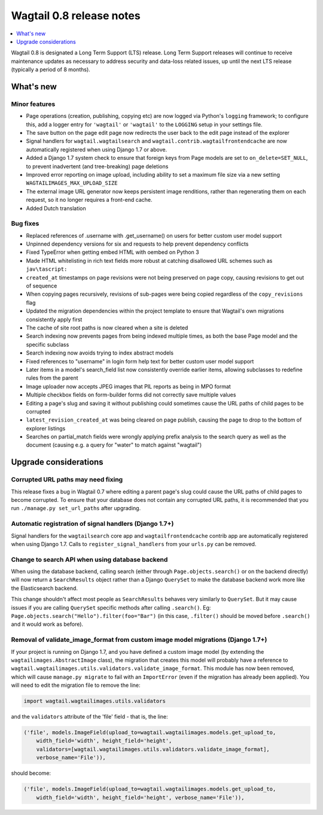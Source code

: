 =========================
Wagtail 0.8 release notes
=========================

.. contents::
    :local:
    :depth: 1


Wagtail 0.8 is designated a Long Term Support (LTS) release. Long Term Support releases will continue to receive maintenance updates as necessary to address security and data-loss related issues, up until the next LTS release (typically a period of 8 months).


What's new
==========



Minor features
~~~~~~~~~~~~~~

* Page operations (creation, publishing, copying etc) are now logged via Python's ``logging`` framework; to configure this, add a logger entry for ``'wagtail'`` or ``'wagtail'`` to the ``LOGGING`` setup in your settings file.
* The save button on the page edit page now redirects the user back to the edit page instead of the explorer
* Signal handlers for ``wagtail.wagtailsearch`` and ``wagtail.contrib.wagtailfrontendcache`` are now automatically registered when using Django 1.7 or above.
* Added a Django 1.7 system check to ensure that foreign keys from Page models are set to ``on_delete=SET_NULL``, to prevent inadvertent (and tree-breaking) page deletions
* Improved error reporting on image upload, including ability to set a maximum file size via a new setting ``WAGTAILIMAGES_MAX_UPLOAD_SIZE``
* The external image URL generator now keeps persistent image renditions, rather than regenerating them on each request, so it no longer requires a front-end cache.
* Added Dutch translation


Bug fixes
~~~~~~~~~

* Replaced references of .username with .get_username() on users for better custom user model support
* Unpinned dependency versions for six and requests to help prevent dependency conflicts
* Fixed TypeError when getting embed HTML with oembed on Python 3
* Made HTML whitelisting in rich text fields more robust at catching disallowed URL schemes such as ``jav\tascript:``
* ``created_at`` timestamps on page revisions were not being preserved on page copy, causing revisions to get out of sequence
* When copying pages recursively, revisions of sub-pages were being copied regardless of the ``copy_revisions`` flag
* Updated the migration dependencies within the project template to ensure that Wagtail's own migrations consistently apply first
* The cache of site root paths is now cleared when a site is deleted
* Search indexing now prevents pages from being indexed multiple times, as both the base Page model and the specific subclass
* Search indexing now avoids trying to index abstract models
* Fixed references to "username" in login form help text for better custom user model support
* Later items in a model's search_field list now consistently override earlier items, allowing subclasses to redefine rules from the parent
* Image uploader now accepts JPEG images that PIL reports as being in MPO format
* Multiple checkbox fields on form-builder forms did not correctly save multiple values
* Editing a page's slug and saving it without publishing could sometimes cause the URL paths of child pages to be corrupted
* ``latest_revision_created_at`` was being cleared on page publish, causing the page to drop to the bottom of explorer listings
* Searches on partial_match fields were wrongly applying prefix analysis to the search query as well as the document (causing e.g. a query for "water" to match against "wagtail")


Upgrade considerations
======================

Corrupted URL paths may need fixing
~~~~~~~~~~~~~~~~~~~~~~~~~~~~~~~~~~~

This release fixes a bug in Wagtail 0.7 where editing a parent page's slug could cause the URL paths of child pages to become corrupted. To ensure that your database does not contain any corrupted URL paths, it is recommended that you run ``./manage.py set_url_paths`` after upgrading.


Automatic registration of signal handlers (Django 1.7+)
~~~~~~~~~~~~~~~~~~~~~~~~~~~~~~~~~~~~~~~~~~~~~~~~~~~~~~~

Signal handlers for the ``wagtailsearch`` core app and ``wagtailfrontendcache`` contrib app are automatically registered when using Django 1.7. Calls to ``register_signal_handlers`` from your ``urls.py`` can be removed.


Change to search API when using database backend
~~~~~~~~~~~~~~~~~~~~~~~~~~~~~~~~~~~~~~~~~~~~~~~~

When using the database backend, calling search (either through ``Page.objects.search()`` or on the backend directly) will now return a ``SearchResults`` object rather than a Django ``QuerySet`` to make the database backend work more like the Elasticsearch backend.

This change shouldn't affect most people as ``SearchResults`` behaves very similarly to ``QuerySet``. But it may cause issues if you are calling ``QuerySet`` specific methods after calling ``.search()``. Eg: ``Page.objects.search("Hello").filter(foo="Bar")`` (in this case, ``.filter()`` should be moved before ``.search()`` and it would work as before).


Removal of validate_image_format from custom image model migrations (Django 1.7+)
~~~~~~~~~~~~~~~~~~~~~~~~~~~~~~~~~~~~~~~~~~~~~~~~~~~~~~~~~~~~~~~~~~~~~~~~~~~~~~~~~

If your project is running on Django 1.7, and you have defined a custom image model (by extending the ``wagtailimages.AbstractImage`` class), the migration that creates this model will probably have a reference to ``wagtail.wagtailimages.utils.validators.validate_image_format``. This module has now been removed, which will cause ``manage.py migrate`` to fail with an ``ImportError`` (even if the migration has already been applied). You will need to edit the migration file to remove the line:

.. code-block:: python

    import wagtail.wagtailimages.utils.validators

and the ``validators`` attribute of the 'file' field - that is, the line:

.. code-block:: python

    ('file', models.ImageField(upload_to=wagtail.wagtailimages.models.get_upload_to,
        width_field='width', height_field='height',
        validators=[wagtail.wagtailimages.utils.validators.validate_image_format],
        verbose_name='File')),

should become:

.. code-block:: python

    ('file', models.ImageField(upload_to=wagtail.wagtailimages.models.get_upload_to,
        width_field='width', height_field='height', verbose_name='File')),
